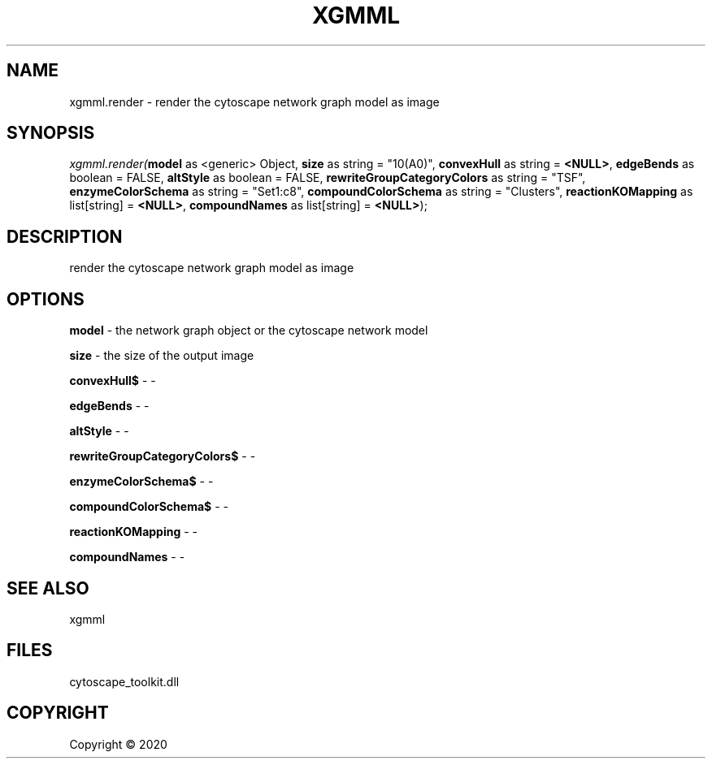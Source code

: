 .\" man page create by R# package system.
.TH XGMML 1 2000-01-01 "xgmml.render" "xgmml.render"
.SH NAME
xgmml.render \- render the cytoscape network graph model as image
.SH SYNOPSIS
\fIxgmml.render(\fBmodel\fR as <generic> Object, 
\fBsize\fR as string = "10(A0)", 
\fBconvexHull\fR as string = \fB<NULL>\fR, 
\fBedgeBends\fR as boolean = FALSE, 
\fBaltStyle\fR as boolean = FALSE, 
\fBrewriteGroupCategoryColors\fR as string = "TSF", 
\fBenzymeColorSchema\fR as string = "Set1:c8", 
\fBcompoundColorSchema\fR as string = "Clusters", 
\fBreactionKOMapping\fR as list[string] = \fB<NULL>\fR, 
\fBcompoundNames\fR as list[string] = \fB<NULL>\fR);\fR
.SH DESCRIPTION
.PP
render the cytoscape network graph model as image
.PP
.SH OPTIONS
.PP
\fBmodel\fB \fR\- the network graph object or the cytoscape network model
.PP
.PP
\fBsize\fB \fR\- the size of the output image
.PP
.PP
\fBconvexHull$\fB \fR\- -
.PP
.PP
\fBedgeBends\fB \fR\- -
.PP
.PP
\fBaltStyle\fB \fR\- -
.PP
.PP
\fBrewriteGroupCategoryColors$\fB \fR\- -
.PP
.PP
\fBenzymeColorSchema$\fB \fR\- -
.PP
.PP
\fBcompoundColorSchema$\fB \fR\- -
.PP
.PP
\fBreactionKOMapping\fB \fR\- -
.PP
.PP
\fBcompoundNames\fB \fR\- -
.PP
.SH SEE ALSO
xgmml
.SH FILES
.PP
cytoscape_toolkit.dll
.PP
.SH COPYRIGHT
Copyright ©  2020
